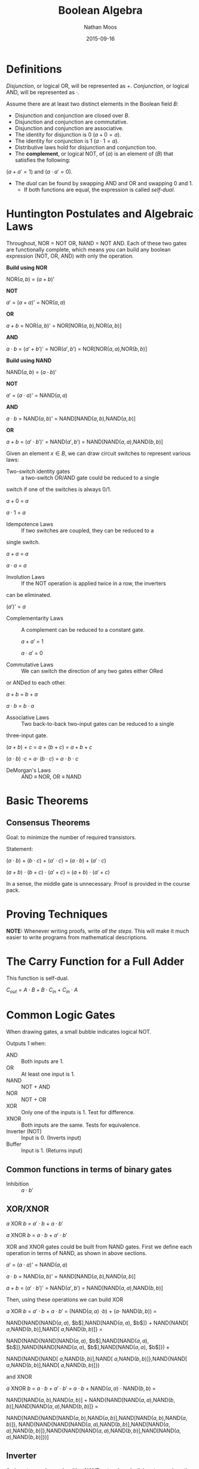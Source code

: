 #+TITLE: Boolean Algebra
#+AUTHOR: Nathan Moos
#+DATE: 2015-09-16
#+LATEX_HEADER: \usepackage{circuitikz}

* Definitions
  
/Disjunction/, or logical OR, will be represented as $+$. /Conjunction/, or 
logical AND, will be represented as $\cdot$.
  
Assume there are at least two distinct elements in the Boolean field $B$:
- Disjunction and conjunction are closed over $B$.
- Disjunction and conjunction are commutative.
- Disjunction and conjunction are associative.
- The identity for disjunction is 0 ($a + 0 = a$).
- The identity for conjunction is 1 ($a \cdot 1 = a$).
- Distributive laws hold for disjunction and conjunction too.
- The *complement*, or logical NOT, of ($a$) is an element of ($B$) that satisfies the following:

($a + a' = 1$) and ($a \cdot a' = 0$).

- The /dual/ can be found by swapping AND and OR and swapping 0 and 1.
  - If both functions are equal, the expression is called /self-dual/.

* Huntington Postulates and Algebraic Laws

Throughout, NOR = NOT OR, NAND = NOT AND. Each of these two gates are
functionally complete, which means you can build any boolean expression (NOT, OR, AND) with only the operation.

*Build using NOR*

NOR($a,b$) = ($a + b$)'

  *NOT*

    $a'$ = ($a + a$)' = NOR($a, a$)

  *OR* 

    $a + b$ = NOR($a,b$)' = NOR[NOR($a,b$),NOR($a,b$)]

  *AND*

    $a \cdot b$ = ($a' + b'$)' = NOR($a',b'$) = NOR[NOR($a,a$),NOR($b,b$)]

*Build using NAND*

NAND($a,b$) = ($a \cdot b$)'

  *NOT*

    $a'$ = ($a \cdot a$)' = NAND($a,a$)

  *AND*

    $a \cdot b$ = NAND($a,b$)' = NAND[NAND($a,b$),NAND($a,b$)]

  *OR*

    $a + b$ = ($a' \cdot b'$)' = NAND($a',b'$) = NAND[NAND($a,a$),NAND($b,b$)]

Given an element $x \in B$, we can draw circuit switches to represent various laws:

- Two-switch identity gates :: a two-switch OR/AND gate could be reduced to a single
switch if one of the switches is always 0/1.

  $a + 0$ = $a$

  $a \cdot 1$ = $a$

- Idempotence Laws :: If two switches are coupled, they can be reduced to a
single switch.

  $a + a$ = $a$

  $a \cdot a$ = $a$

- Involution Laws :: If the NOT operation is applied twice in a row, the inverters
can be eliminated.

  ($a'$)' = $a$

- Complementarity Laws :: A complement can be reduced to a constant gate.

  $a + a'$ = 1

  $a \cdot a'$ = 0

- Commutative Laws :: We can switch the direction of any two gates either ORed
or ANDed to each other.

  $a + b$ = $b + a$

  $a \cdot b$ = $b \cdot a$

- Associative Laws :: Two back-to-back two-input gates can be reduced to a single
three-input gate.

  ($a + b$) + $c$ = $a$ + ($b + c$) = $a + b + c$

  ($a \cdot b$) $\cdot c$ = $a \cdot$ ($b \cdot c$) = $a \cdot b \cdot c$

- DeMorgan's Laws :: AND \equiv NOR, OR \equiv NAND

* Basic Theorems
  
** Consensus Theorems
   
Goal: to minimize the number of required transistors.

Statement: 

  ($a \cdot b$) + ($b \cdot c$) + ($a' \cdot c$) = ($a \cdot b$) + ($a' \cdot c$)

  ($a + b$) $\cdot$ ($b + c$) $\cdot$ ($a' + c$) = ($a + b$) $\cdot$ ($a' + c$)

In a sense, the middle gate is unnecessary. Proof is provided in the course
pack.

* Proving Techniques
  
*NOTE:* Whenever writing proofs, write /all the steps/. This will make it much
easier to write programs from mathematical descriptions.

* The Carry Function for a Full Adder
  
This function is self-dual. 

$C_{out} = A \cdot B + B \cdot C_{in} + C_{in} \cdot A$

* Common Logic Gates
  
When drawing gates, a small bubble indicates logical NOT.

Outputs 1 when:

- AND :: Both inputs are 1.
- OR :: At least one input is 1.
- NAND :: NOT + AND 
- NOR :: NOT + OR
- XOR :: Only one of the inputs is 1. Test for difference.
- XNOR :: Both inputs are the same. Tests for equivalence.
- Inverter (NOT) :: Input is 0. (Inverts input)
- Buffer :: Input is 1. (Returns input)

** Common functions in terms of binary gates

- Inhibition :: $a \cdot b'$
                
** XOR/XNOR

$a$ XOR $b$ = $a' \cdot b$ + $a \cdot b'$

$a$ XNOR $b$ = $a \cdot b$ + $a' \cdot b'$

XOR and XNOR gates could be built from NAND gates. First we define each operation
in terms of NAND, as shown in above sections.

    $a'$ = ($a \cdot a$)' = NAND($a,a$)

    $a \cdot b$ = NAND($a,b$)' = NAND[NAND($a,b$),NAND($a,b$)]

    $a + b$ = ($a' \cdot b'$)' = NAND($a',b'$) = NAND[NAND($a,a$),NAND($b,b$)]

Then, using these operations we can build XOR

  $a$ XOR $b$ = $a' \cdot b$ + $a \cdot b'$ = (NAND($a,a$) $\cdot b$) + ($a \cdot$ NAND($b,b$)) =

  NAND{NAND[NAND($a,a$), $b$],NAND[NAND($a,a$), $b$]} + NAND{NAND[ $a$,NAND($b,b$)],NAND[ $a$,NAND($b,b$)]} =

  NAND(NAND{NAND[NAND($a,a$), $b$],NAND[NAND($a,a$), $b$]},NAND{NAND[NAND($a,a$), $b$],NAND[NAND($a,a$), $b$]}) + 

  NAND(NAND{NAND[ $a$,NAND($b,b$)],NAND[ $a$,NAND($b,b$)]},NAND{NAND[ $a$,NAND($b,b$)],NAND[ $a$,NAND($b,b$)]})

and XNOR

  $a$ XNOR $b$ = $a \cdot b$ + $a' \cdot b'$ = $a \cdot b$ + NAND($a,a$) $\cdot$ NAND($b,b$) =

  NAND[NAND($a,b$),NAND($a,b$)] + NAND{NAND[NAND($a,a$),NAND($b,b$)],NAND[NAND($a,a$),NAND($b,b$)]} =

  NAND[NAND{NAND[NAND($a,b$),NAND($a,b$)],NAND[NAND($a,b$),NAND($a,b$)]},
NAND(NAND{NAND[NAND($a,a$),NAND($b,b$)],NAND[NAND($a,a$),NAND($b,b$)]},NAND{NAND[NAND($a,a$),NAND($b,b$)],NAND[NAND($a,a$),NAND($b,b$)]})]

** Inverter

An inverter can be made with a NAND gate where both inputs are given the same value.

* CMOS Switches

The "C" in "CMOS" refers to "complementary" -- there are two types of switch:
PMOS and NMOS. 

For an NMOS switch, if the gate is =HIGH=, the switch is on. If the gate is
=LOW=, the switch is off. A PMOS switch is opposite.
